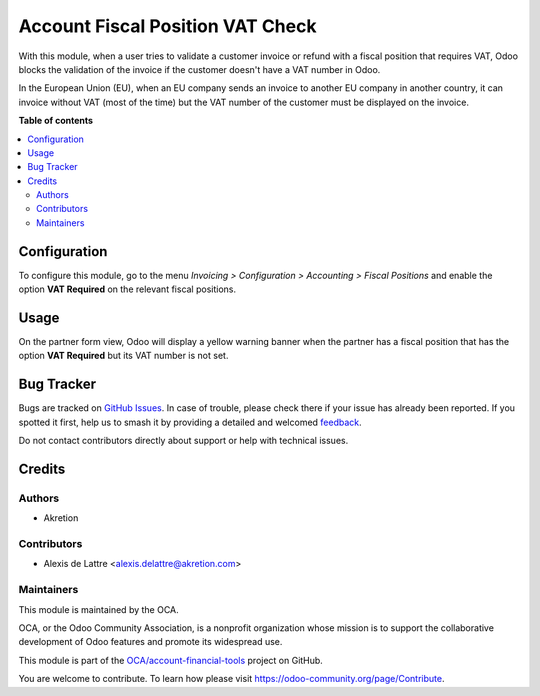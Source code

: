 =================================
Account Fiscal Position VAT Check
=================================

.. 
   !!!!!!!!!!!!!!!!!!!!!!!!!!!!!!!!!!!!!!!!!!!!!!!!!!!!
   !! This file is generated by oca-gen-addon-readme !!
   !! changes will be overwritten.                   !!
   !!!!!!!!!!!!!!!!!!!!!!!!!!!!!!!!!!!!!!!!!!!!!!!!!!!!
   !! source digest: sha256:5b7ae0e100ee5869f32ffed2404d355bb1f40a31dea5f99fa15ca2cba42e8a73
   !!!!!!!!!!!!!!!!!!!!!!!!!!!!!!!!!!!!!!!!!!!!!!!!!!!!

.. |badge1| image:: https://img.shields.io/badge/maturity-Beta-yellow.png
    :target: https://odoo-community.org/page/development-status
    :alt: Beta
.. |badge2| image:: https://img.shields.io/badge/licence-AGPL--3-blue.png
    :target: http://www.gnu.org/licenses/agpl-3.0-standalone.html
    :alt: License: AGPL-3
.. |badge3| image:: https://img.shields.io/badge/github-OCA%2Faccount--financial--tools-lightgray.png?logo=github
    :target: https://github.com/OCA/account-financial-tools/tree/18.0/account_fiscal_position_vat_check
    :alt: OCA/account-financial-tools
.. |badge4| image:: https://img.shields.io/badge/weblate-Translate%20me-F47D42.png
    :target: https://translation.odoo-community.org/projects/account-financial-tools-18-0/account-financial-tools-18-0-account_fiscal_position_vat_check
    :alt: Translate me on Weblate
.. |badge5| image:: https://img.shields.io/badge/runboat-Try%20me-875A7B.png
    :target: https://runboat.odoo-community.org/builds?repo=OCA/account-financial-tools&target_branch=18.0
    :alt: Try me on Runboat

|badge1| |badge2| |badge3| |badge4| |badge5|

With this module, when a user tries to validate a customer invoice or
refund with a fiscal position that requires VAT, Odoo blocks the
validation of the invoice if the customer doesn't have a VAT number in
Odoo.

|Block on invoice validation if partner's VAT is missing|

In the European Union (EU), when an EU company sends an invoice to
another EU company in another country, it can invoice without VAT (most
of the time) but the VAT number of the customer must be displayed on the
invoice.

.. |Block on invoice validation if partner's VAT is missing| image:: https://raw.githubusercontent.com/OCA/account-financial-tools/18.0/account_fiscal_position_vat_check/static/description/vat_check_invoice_validation.png

**Table of contents**

.. contents::
   :local:

Configuration
=============

To configure this module, go to the menu *Invoicing > Configuration >
Accounting > Fiscal Positions* and enable the option **VAT Required** on
the relevant fiscal positions.

|Configuration fiscal position|

.. |Configuration fiscal position| image:: https://raw.githubusercontent.com/OCA/account-financial-tools/18.0/account_fiscal_position_vat_check/static/description/fiscal_position_form.png

Usage
=====

On the partner form view, Odoo will display a yellow warning banner when
the partner has a fiscal position that has the option **VAT Required**
but its VAT number is not set.

|Warning banner on partner form|

.. |Warning banner on partner form| image:: https://raw.githubusercontent.com/OCA/account-financial-tools/18.0/account_fiscal_position_vat_check/static/description/warning_banner_vat_required.png

Bug Tracker
===========

Bugs are tracked on `GitHub Issues <https://github.com/OCA/account-financial-tools/issues>`_.
In case of trouble, please check there if your issue has already been reported.
If you spotted it first, help us to smash it by providing a detailed and welcomed
`feedback <https://github.com/OCA/account-financial-tools/issues/new?body=module:%20account_fiscal_position_vat_check%0Aversion:%2018.0%0A%0A**Steps%20to%20reproduce**%0A-%20...%0A%0A**Current%20behavior**%0A%0A**Expected%20behavior**>`_.

Do not contact contributors directly about support or help with technical issues.

Credits
=======

Authors
-------

* Akretion

Contributors
------------

-  Alexis de Lattre <alexis.delattre@akretion.com>

Maintainers
-----------

This module is maintained by the OCA.

.. image:: https://odoo-community.org/logo.png
   :alt: Odoo Community Association
   :target: https://odoo-community.org

OCA, or the Odoo Community Association, is a nonprofit organization whose
mission is to support the collaborative development of Odoo features and
promote its widespread use.

This module is part of the `OCA/account-financial-tools <https://github.com/OCA/account-financial-tools/tree/18.0/account_fiscal_position_vat_check>`_ project on GitHub.

You are welcome to contribute. To learn how please visit https://odoo-community.org/page/Contribute.
